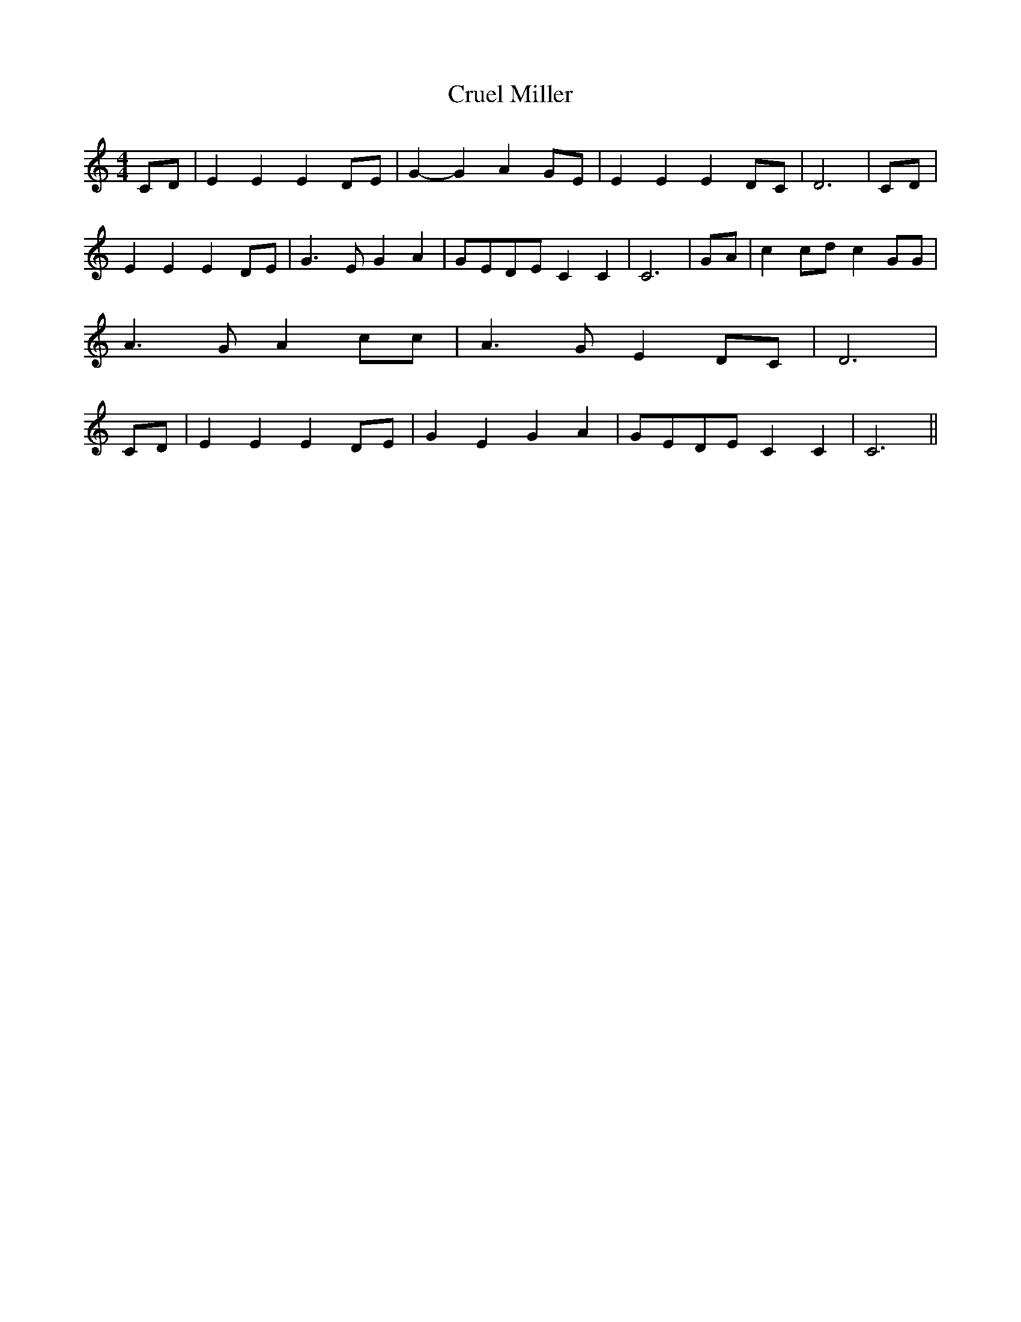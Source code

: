 % Generated more or less automatically by swtoabc by Erich Rickheit KSC
X:1
T:Cruel Miller
M:4/4
L:1/8
K:C
C-D| E2 E2 E2D-E| G2- G2 A2G-E| E2 E2 E2D-C| D6|C-D| E2 E2 E2D-E| G3- E G2 A2|\
G-ED-E C2 C2| C6|G-A| c2 cd c2 GG| A3 G A2 cc| A3 G E2D-C| D6|C-D|\
 E2 E2 E2D-E| G2 E2 G2 A2|G-ED-E C2 C2| C6||

